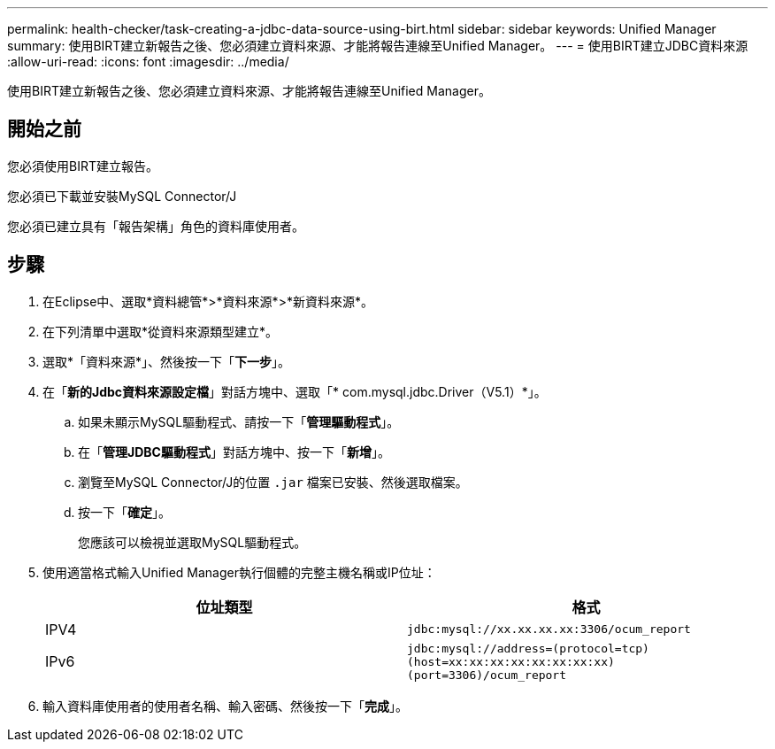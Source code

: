 ---
permalink: health-checker/task-creating-a-jdbc-data-source-using-birt.html 
sidebar: sidebar 
keywords: Unified Manager 
summary: 使用BIRT建立新報告之後、您必須建立資料來源、才能將報告連線至Unified Manager。 
---
= 使用BIRT建立JDBC資料來源
:allow-uri-read: 
:icons: font
:imagesdir: ../media/


[role="lead"]
使用BIRT建立新報告之後、您必須建立資料來源、才能將報告連線至Unified Manager。



== 開始之前

您必須使用BIRT建立報告。

您必須已下載並安裝MySQL Connector/J

您必須已建立具有「報告架構」角色的資料庫使用者。



== 步驟

. 在Eclipse中、選取*資料總管*>*資料來源*>*新資料來源*。
. 在下列清單中選取*從資料來源類型建立*。
. 選取*「資料來源*」、然後按一下「*下一步*」。
. 在「*新的Jdbc資料來源設定檔*」對話方塊中、選取「* com.mysql.jdbc.Driver（V5.1）*」。
+
.. 如果未顯示MySQL驅動程式、請按一下「*管理驅動程式*」。
.. 在「*管理JDBC驅動程式*」對話方塊中、按一下「*新增*」。
.. 瀏覽至MySQL Connector/J的位置 `.jar` 檔案已安裝、然後選取檔案。
.. 按一下「*確定*」。
+
您應該可以檢視並選取MySQL驅動程式。



. 使用適當格式輸入Unified Manager執行個體的完整主機名稱或IP位址：
+
|===
| 位址類型 | 格式 


 a| 
IPV4
 a| 
`jdbc:mysql://xx.xx.xx.xx:3306/ocum_report`



 a| 
IPv6
 a| 
`jdbc:mysql://address=(protocol=tcp)(host=xx:xx:xx:xx:xx:xx:xx:xx)(port=3306)/ocum_report`

|===
. 輸入資料庫使用者的使用者名稱、輸入密碼、然後按一下「*完成*」。

